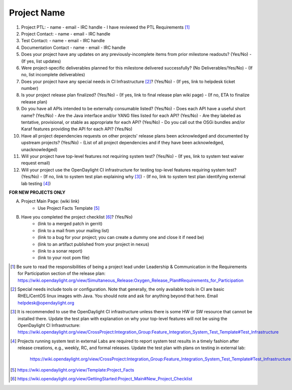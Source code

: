 ============
Project Name
============

1. Project PTL:
   - name
   - email
   - IRC handle
   - I have reviewed the PTL Requirements [1]_

2. Project Contact:
   - name
   - email
   - IRC handle

3. Test Contact:
   - name
   - email
   - IRC handle

4. Documentation Contact
   - name
   - email
   - IRC handle

5. Does your project have any updates on any previously-incomplete items from
   prior milestone readouts? (Yes/No)
   - (If yes, list updates)

6. Were project-specific deliverables planned for this milestone delivered
   successfully? (No Deliverables/Yes/No)
   - (If no, list incomplete deliverables)

7. Does your project have any special needs in CI Infrastructure [2]_? (Yes/No)
   - (If yes, link to helpdesk ticket number)

8. Is your project release plan finalized?  (Yes/No)
   - (If yes, link to final release plan wiki page)
   - (If no, ETA to finalize release plan)

9. Do you have all APIs intended to be externally consumable listed? (Yes/No)
   - Does each API have a useful short name? (Yes/No)
   - Are the Java interface and/or YANG files listed for each API? (Yes/No)
   - Are they labeled as tentative, provisional, or stable as appropriate for each API? (Yes/No)
   - Do you call out the OSGi bundles and/or Karaf features providing the API for each API? (Yes/No)

10. Have all project dependencies requests on other projects' release plans
    been acknowledged and documented by upstream projects?  (Yes/No)
    - (List of all project dependencies and if they have been acknowledged, unacknowledged)

11. Will your project have top-level features not requiring system test?
    (Yes/No)
    - (If yes, link to system test waiver request email)

12. Will your project use the OpenDaylight CI infrastructure for testing
    top-level features requiring system test? (Yes/No)
    - (If no, link to system test plan explaining why [3]_)
    - (If no, link to system test plan identifying external lab testing [4]_)

**FOR NEW PROJECTS ONLY**

A. Project Main Page: (wiki link)
    - Use Project Facts Template [5]_

B. Have you completed the project checklist [6]_? (Yes/No)
    - (link to a merged patch in gerrit)
    - (link to a mail from your mailing list)
    - (link to a bug for your project; you can create a dummy one and close it if need be)
    - (link to an artifact published from your project in nexus)
    - (link to a sonar report)
    - (link to your root pom file)

.. [1] Be sure to read the responsibilities of being a project lead under
       Leadership & Communication in the Requirements for Participation section
       of the release plan:
       https://wiki.opendaylight.org/view/Simultaneous_Release:Oxygen_Release_Plan#Requirements_for_Participation
.. [2] Special needs include tools or configuration.  Note that generally, the
       only available tools in CI are basic RHEL/CentOS linux images with Java.
       You should note and ask for anything beyond that here.  Email
       helpdesk@opendaylight.org
.. [3] It is recommended to use the OpenDaylight CI infrastructure unless there
       is some HW or SW resource that cannot be installed there.  Update the
       test plan with explanation on why your top-level features will not be
       using the OpenDaylight CI Infrastructure:
       https://wiki.opendaylight.org/view/CrossProject:Integration_Group:Feature_Integration_System_Test_Template#Test_Infrastructure
.. [4] Projects running system test in external Labs are required to report
       system test results in a timely fashion after release creations, e.g.,
       weekly, RC, and formal releases.  Update the test plan with plans on
       testing in external lab:
	     https://wiki.opendaylight.org/view/CrossProject:Integration_Group:Feature_Integration_System_Test_Template#Test_Infrastructure
.. [5] https://wiki.opendaylight.org/view/Template:Project_Facts
.. [6] https://wiki.opendaylight.org/view/GettingStarted:Project_Main#New_Project_Checklist

